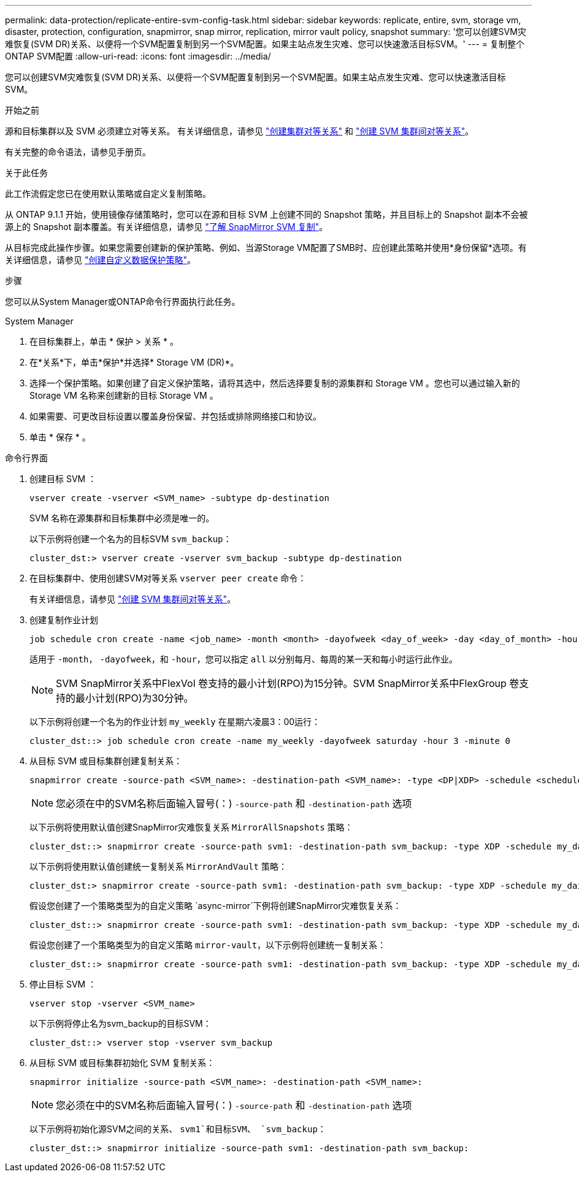 ---
permalink: data-protection/replicate-entire-svm-config-task.html 
sidebar: sidebar 
keywords: replicate, entire, svm, storage vm, disaster, protection, configuration, snapmirror, snap mirror, replication, mirror vault policy, snapshot 
summary: '您可以创建SVM灾难恢复(SVM DR)关系、以便将一个SVM配置复制到另一个SVM配置。如果主站点发生灾难、您可以快速激活目标SVM。' 
---
= 复制整个ONTAP SVM配置
:allow-uri-read: 
:icons: font
:imagesdir: ../media/


[role="lead"]
您可以创建SVM灾难恢复(SVM DR)关系、以便将一个SVM配置复制到另一个SVM配置。如果主站点发生灾难、您可以快速激活目标SVM。

.开始之前
源和目标集群以及 SVM 必须建立对等关系。
有关详细信息，请参见 link:../peering/create-cluster-relationship-93-later-task.html["创建集群对等关系"] 和 link:../peering/create-intercluster-svm-peer-relationship-93-later-task.html["创建 SVM 集群间对等关系"]。

有关完整的命令语法，请参见手册页。

.关于此任务
此工作流假定您已在使用默认策略或自定义复制策略。

从 ONTAP 9.1.1 开始，使用镜像存储策略时，您可以在源和目标 SVM 上创建不同的 Snapshot 策略，并且目标上的 Snapshot 副本不会被源上的 Snapshot 副本覆盖。有关详细信息，请参见 link:snapmirror-svm-replication-concept.html["了解 SnapMirror SVM 复制"]。

从目标完成此操作步骤。如果您需要创建新的保护策略、例如、当源Storage VM配置了SMB时、应创建此策略并使用*身份保留*选项。有关详细信息，请参见 link:create-custom-replication-policy-concept.html["创建自定义数据保护策略"]。

.步骤
您可以从System Manager或ONTAP命令行界面执行此任务。

[role="tabbed-block"]
====
.System Manager
--
. 在目标集群上，单击 * 保护 > 关系 * 。
. 在*关系*下，单击*保护*并选择* Storage VM (DR)*。
. 选择一个保护策略。如果创建了自定义保护策略，请将其选中，然后选择要复制的源集群和 Storage VM 。您也可以通过输入新的 Storage VM 名称来创建新的目标 Storage VM 。
. 如果需要、可更改目标设置以覆盖身份保留、并包括或排除网络接口和协议。
. 单击 * 保存 * 。


--
.命令行界面
--
. 创建目标 SVM ：
+
[source, cli]
----
vserver create -vserver <SVM_name> -subtype dp-destination
----
+
SVM 名称在源集群和目标集群中必须是唯一的。

+
以下示例将创建一个名为的目标SVM `svm_backup`：

+
[listing]
----
cluster_dst:> vserver create -vserver svm_backup -subtype dp-destination
----
. 在目标集群中、使用创建SVM对等关系 `vserver peer create` 命令：
+
有关详细信息，请参见 link:../peering/create-intercluster-svm-peer-relationship-93-later-task.html["创建 SVM 集群间对等关系"]。

. 创建复制作业计划
+
[source, cli]
----
job schedule cron create -name <job_name> -month <month> -dayofweek <day_of_week> -day <day_of_month> -hour <hour> -minute <minute>
----
+
适用于 `-month`， `-dayofweek`，和 `-hour`，您可以指定 `all` 以分别每月、每周的某一天和每小时运行此作业。

+

NOTE: SVM SnapMirror关系中FlexVol 卷支持的最小计划(RPO)为15分钟。SVM SnapMirror关系中FlexGroup 卷支持的最小计划(RPO)为30分钟。

+
以下示例将创建一个名为的作业计划 `my_weekly` 在星期六凌晨3：00运行：

+
[listing]
----
cluster_dst::> job schedule cron create -name my_weekly -dayofweek saturday -hour 3 -minute 0
----
. 从目标 SVM 或目标集群创建复制关系：
+
[source, cli]
----
snapmirror create -source-path <SVM_name>: -destination-path <SVM_name>: -type <DP|XDP> -schedule <schedule> -policy <policy> -identity-preserve true
----
+

NOTE: 您必须在中的SVM名称后面输入冒号(：) `-source-path` 和 `-destination-path` 选项

+
以下示例将使用默认值创建SnapMirror灾难恢复关系 `MirrorAllSnapshots` 策略：

+
[listing]
----
cluster_dst::> snapmirror create -source-path svm1: -destination-path svm_backup: -type XDP -schedule my_daily -policy MirrorAllSnapshots -identity-preserve true
----
+
以下示例将使用默认值创建统一复制关系 `MirrorAndVault` 策略：

+
[listing]
----
cluster_dst:> snapmirror create -source-path svm1: -destination-path svm_backup: -type XDP -schedule my_daily -policy MirrorAndVault -identity-preserve true
----
+
假设您创建了一个策略类型为的自定义策略 `async-mirror`下例将创建SnapMirror灾难恢复关系：

+
[listing]
----
cluster_dst::> snapmirror create -source-path svm1: -destination-path svm_backup: -type XDP -schedule my_daily -policy my_mirrored -identity-preserve true
----
+
假设您创建了一个策略类型为的自定义策略 `mirror-vault`，以下示例将创建统一复制关系：

+
[listing]
----
cluster_dst::> snapmirror create -source-path svm1: -destination-path svm_backup: -type XDP -schedule my_daily -policy my_unified -identity-preserve true
----
. 停止目标 SVM ：
+
[source, cli]
----
vserver stop -vserver <SVM_name>
----
+
以下示例将停止名为svm_backup的目标SVM：

+
[listing]
----
cluster_dst::> vserver stop -vserver svm_backup
----
. 从目标 SVM 或目标集群初始化 SVM 复制关系：
+
[source, cli]
----
snapmirror initialize -source-path <SVM_name>: -destination-path <SVM_name>:
----
+

NOTE: 您必须在中的SVM名称后面输入冒号(：) `-source-path` 和 `-destination-path` 选项

+
以下示例将初始化源SVM之间的关系、 `svm1`和目标SVM、 `svm_backup`：

+
[listing]
----
cluster_dst::> snapmirror initialize -source-path svm1: -destination-path svm_backup:
----


--
====